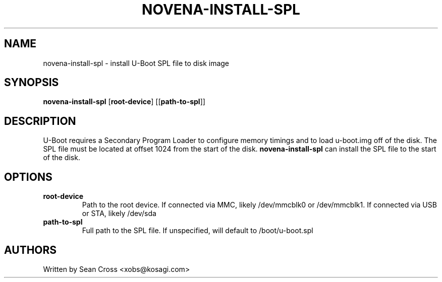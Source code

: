 .TH NOVENA-INSTALL-SPL 8 "11 Oct 2014" Novena "Linux System Administration"
.SH NAME
novena-install-spl \- install U-Boot SPL file to disk image
.SH SYNOPSIS
.B novena-install-spl
.RB [\| root-device \|]
.RB [[\| path-to-spl \|]]

.SH DESCRIPTION
.LP
U-Boot requires a Secondary Program Loader to configure memory timings and
to load u-boot.img off of the disk.  The SPL file must be located at offset
1024 from the start of the disk.  
.B novena-install-spl
can install the SPL file to the start of the disk.
.SH OPTIONS
.TP
.B root-device
Path to the root device.  If connected via MMC, likely /dev/mmcblk0 or
/dev/mmcblk1.  If connected via USB or STA, likely /dev/sda
.TP
.B path-to-spl
Full path to the SPL file.  If unspecified, will default to /boot/u-boot.spl
.SH AUTHORS
Written by Sean Cross <xobs@kosagi.com>
